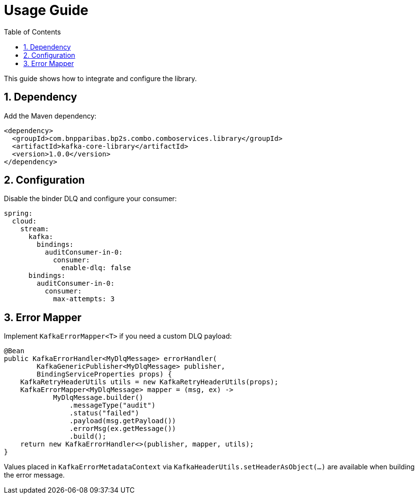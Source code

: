 = Usage Guide
:toc: left
:sectnums:

This guide shows how to integrate and configure the library.

== Dependency

Add the Maven dependency:

[source,xml]
----
<dependency>
  <groupId>com.bnpparibas.bp2s.combo.comboservices.library</groupId>
  <artifactId>kafka-core-library</artifactId>
  <version>1.0.0</version>
</dependency>
----

== Configuration

Disable the binder DLQ and configure your consumer:

[source,yaml]
----
spring:
  cloud:
    stream:
      kafka:
        bindings:
          auditConsumer-in-0:
            consumer:
              enable-dlq: false
      bindings:
        auditConsumer-in-0:
          consumer:
            max-attempts: 3
----

== Error Mapper

Implement `KafkaErrorMapper<T>` if you need a custom DLQ payload:

[source,java]
----
@Bean
public KafkaErrorHandler<MyDlqMessage> errorHandler(
        KafkaGenericPublisher<MyDlqMessage> publisher,
        BindingServiceProperties props) {
    KafkaRetryHeaderUtils utils = new KafkaRetryHeaderUtils(props);
    KafkaErrorMapper<MyDlqMessage> mapper = (msg, ex) ->
            MyDlqMessage.builder()
                .messageType("audit")
                .status("failed")
                .payload(msg.getPayload())
                .errorMsg(ex.getMessage())
                .build();
    return new KafkaErrorHandler<>(publisher, mapper, utils);
}
----

Values placed in `KafkaErrorMetadataContext` via `KafkaHeaderUtils.setHeaderAsObject(...)` are available when building the error message.

